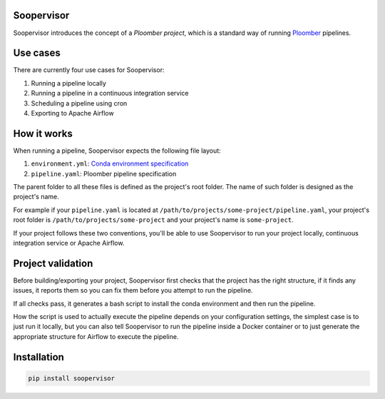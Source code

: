 Soopervisor
===========

.. image:: https://github.com/ploomber/ci-for-ds/workflows/CI/badge.svg
   :target: https://github.com/ploomber/ci-for-ds/workflows/CI/badge.svg
   :alt: CI badge


Soopervisor introduces the concept of a *Ploomber project*, which is a standard
way of running `Ploomber <github.com/ploomber/ploomber>`_ pipelines.


Use cases
=========

There are currently four use cases for Soopervisor:

1. Running a pipeline locally
2. Running a pipeline in a continuous integration service
3. Scheduling a pipeline using cron
4. Exporting to Apache Airflow


How it works
============

When running a pipeline, Soopervisor expects the following file layout:

1. ``environment.yml``: `Conda environment specification <https://docs.conda.io/projects/conda/en/latest/user-guide/tasks/manage-environments.html#create-env-file-manually>`_
2. ``pipeline.yaml``: Ploomber pipeline specification

The parent folder to all these files is defined as the project's root folder.
The name of such folder is designed as the project's name.

For example if your ``pipeline.yaml`` is located at
``/path/to/projects/some-project/pipeline.yaml``, your project's root folder
is ``/path/to/projects/some-project`` and your project's name is
``some-project``.

If your project follows these two conventions, you'll be able to use Soopervisor
to run your project locally, continuous integration service or Apache Airflow.


Project validation
==================

Before building/exporting your project, Soopervisor first checks that the
project has the right structure, if it finds any issues, it reports them so you
can fix them before you attempt to run the pipeline.

If all checks pass, it generates a bash script to install the conda environment
and then run the pipeline.

How the script is used to actually execute the pipeline depends on your
configuration settings, the simplest case is to just run it locally, but you
can also tell Soopervisor to run the pipeline inside a Docker container or
to just generate the appropriate structure for Airflow to execute the pipeline.


Installation
============

.. code-block:: sh

   pip install soopervisor
